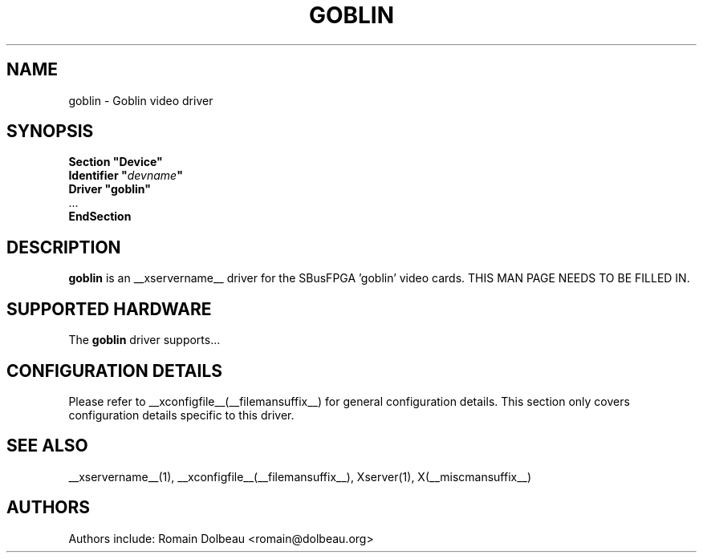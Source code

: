 .\" shorthand for double quote that works everywhere.
.ds q \N'34'
.TH GOBLIN __drivermansuffix__ __vendorversion__
.SH NAME
goblin \- Goblin video driver
.SH SYNOPSIS
.nf
.B "Section \*qDevice\*q"
.BI "  Identifier \*q"  devname \*q
.B  "  Driver \*qgoblin\*q"
\ \ ...
.B EndSection
.fi
.SH DESCRIPTION
.B goblin
is an __xservername__ driver for the SBusFPGA 'goblin' video cards.
THIS MAN PAGE NEEDS TO BE FILLED IN.
.SH SUPPORTED HARDWARE
The
.B goblin
driver supports...
.SH CONFIGURATION DETAILS
Please refer to __xconfigfile__(__filemansuffix__) for general configuration
details.  This section only covers configuration details specific to this
driver.
.SH "SEE ALSO"
__xservername__(1), __xconfigfile__(__filemansuffix__), Xserver(1), X(__miscmansuffix__)
.SH AUTHORS
Authors include: Romain Dolbeau <romain@dolbeau.org>
